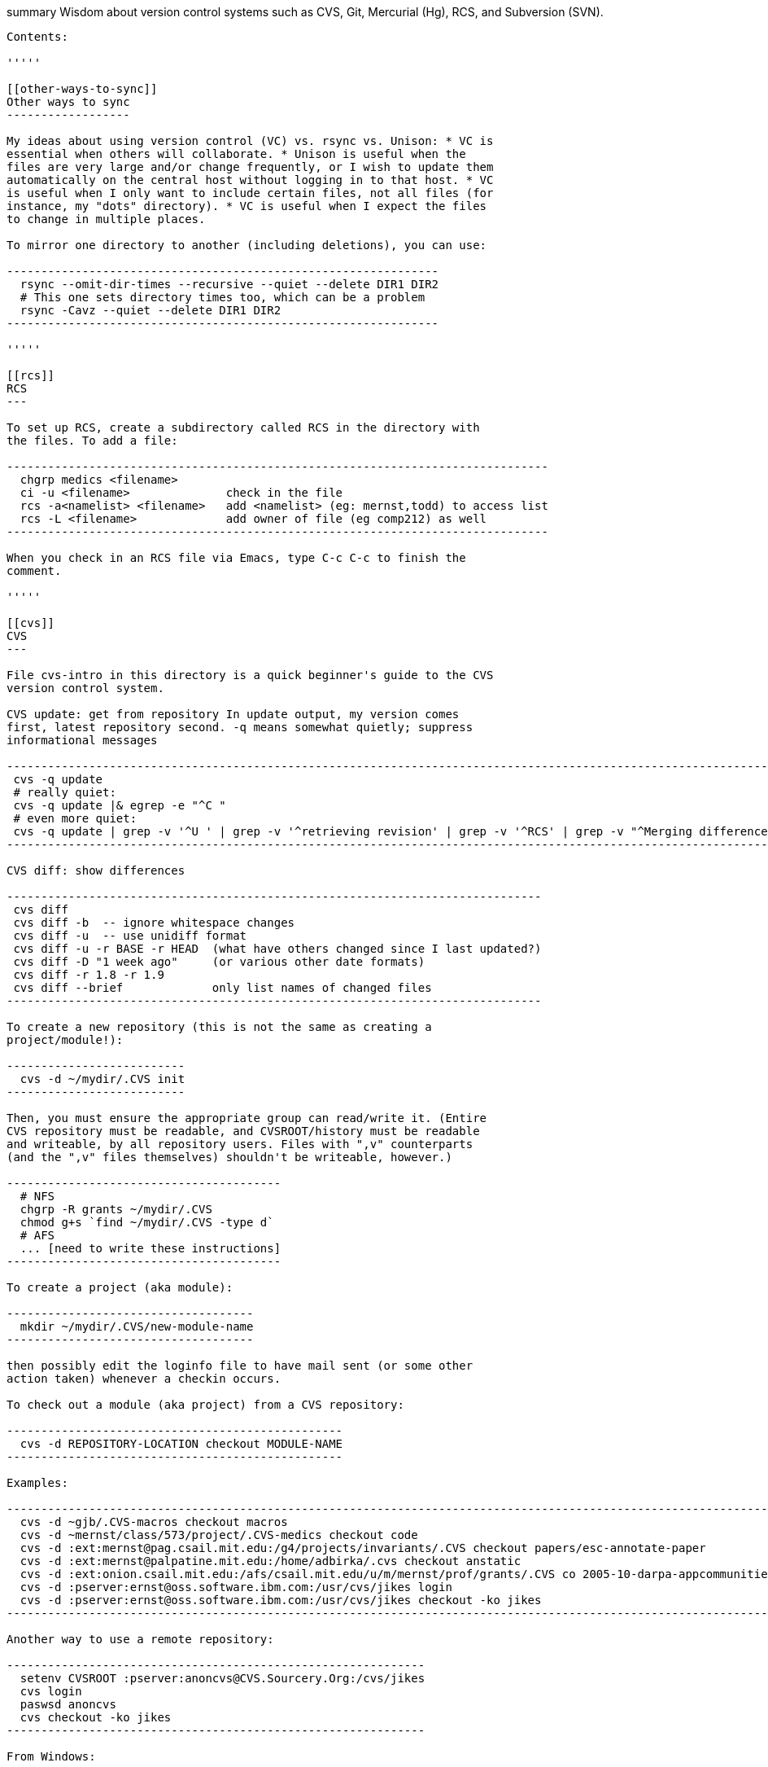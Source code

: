 [[summary-wisdom-about-version-control-systems-such-as-cvs-git-mercurial-hg-rcs-and-subversion-svn.]]
summary Wisdom about version control systems such as CVS, Git, Mercurial
(Hg), RCS, and Subversion (SVN).
---------------------------------------------------------------------------------------------------------

Contents:

'''''

[[other-ways-to-sync]]
Other ways to sync
------------------

My ideas about using version control (VC) vs. rsync vs. Unison: * VC is
essential when others will collaborate. * Unison is useful when the
files are very large and/or change frequently, or I wish to update them
automatically on the central host without logging in to that host. * VC
is useful when I only want to include certain files, not all files (for
instance, my "dots" directory). * VC is useful when I expect the files
to change in multiple places.

To mirror one directory to another (including deletions), you can use:

---------------------------------------------------------------
  rsync --omit-dir-times --recursive --quiet --delete DIR1 DIR2
  # This one sets directory times too, which can be a problem
  rsync -Cavz --quiet --delete DIR1 DIR2
---------------------------------------------------------------

'''''

[[rcs]]
RCS
---

To set up RCS, create a subdirectory called RCS in the directory with
the files. To add a file:

-------------------------------------------------------------------------------
  chgrp medics <filename>
  ci -u <filename>              check in the file
  rcs -a<namelist> <filename>   add <namelist> (eg: mernst,todd) to access list
  rcs -L <filename>             add owner of file (eg comp212) as well
-------------------------------------------------------------------------------

When you check in an RCS file via Emacs, type C-c C-c to finish the
comment.

'''''

[[cvs]]
CVS
---

File cvs-intro in this directory is a quick beginner's guide to the CVS
version control system.

CVS update: get from repository In update output, my version comes
first, latest repository second. -q means somewhat quietly; suppress
informational messages

-----------------------------------------------------------------------------------------------------------------------------------------------------------------------------------------------------------------
 cvs -q update
 # really quiet:
 cvs -q update |& egrep -e "^C "
 # even more quiet:
 cvs -q update | grep -v '^U ' | grep -v '^retrieving revision' | grep -v '^RCS' | grep -v "^Merging differences" | grep -v "^cvs update: conflicts found" | grep -v "^rcsmerge: warning: conflicts during merge"
-----------------------------------------------------------------------------------------------------------------------------------------------------------------------------------------------------------------

CVS diff: show differences

------------------------------------------------------------------------------
 cvs diff
 cvs diff -b  -- ignore whitespace changes
 cvs diff -u  -- use unidiff format
 cvs diff -u -r BASE -r HEAD  (what have others changed since I last updated?)
 cvs diff -D "1 week ago"     (or various other date formats)
 cvs diff -r 1.8 -r 1.9
 cvs diff --brief             only list names of changed files
------------------------------------------------------------------------------

To create a new repository (this is not the same as creating a
project/module!):

--------------------------
  cvs -d ~/mydir/.CVS init
--------------------------

Then, you must ensure the appropriate group can read/write it. (Entire
CVS repository must be readable, and CVSROOT/history must be readable
and writeable, by all repository users. Files with ",v" counterparts
(and the ",v" files themselves) shouldn't be writeable, however.)

----------------------------------------
  # NFS
  chgrp -R grants ~/mydir/.CVS
  chmod g+s `find ~/mydir/.CVS -type d`
  # AFS
  ... [need to write these instructions]
----------------------------------------

To create a project (aka module):

------------------------------------
  mkdir ~/mydir/.CVS/new-module-name
------------------------------------

then possibly edit the loginfo file to have mail sent (or some other
action taken) whenever a checkin occurs.

To check out a module (aka project) from a CVS repository:

-------------------------------------------------
  cvs -d REPOSITORY-LOCATION checkout MODULE-NAME
-------------------------------------------------

Examples:

----------------------------------------------------------------------------------------------------------------
  cvs -d ~gjb/.CVS-macros checkout macros
  cvs -d ~mernst/class/573/project/.CVS-medics checkout code
  cvs -d :ext:mernst@pag.csail.mit.edu:/g4/projects/invariants/.CVS checkout papers/esc-annotate-paper
  cvs -d :ext:mernst@palpatine.mit.edu:/home/adbirka/.cvs checkout anstatic
  cvs -d :ext:onion.csail.mit.edu:/afs/csail.mit.edu/u/m/mernst/prof/grants/.CVS co 2005-10-darpa-appcommunities
  cvs -d :pserver:ernst@oss.software.ibm.com:/usr/cvs/jikes login
  cvs -d :pserver:ernst@oss.software.ibm.com:/usr/cvs/jikes checkout -ko jikes
----------------------------------------------------------------------------------------------------------------

Another way to use a remote repository:

-------------------------------------------------------------
  setenv CVSROOT :pserver:anoncvs@CVS.Sourcery.Org:/cvs/jikes
  cvs login
  paswsd anoncvs
  cvs checkout -ko jikes
-------------------------------------------------------------

From Windows:

-----------------------------------------------------------------------
  cvs -d //pag.csail.mit.edu/mernst/.CVS/.CVS-mernst checkout -ko emacs
-----------------------------------------------------------------------

To check out an old version (from a specific date, as of a given date),
run this from ~/tmp:

---------------------------------------------------------
  cvs -d ~gjb/.CVS-macros checkout -D "1 Jan 1998" macros
---------------------------------------------------------

In CVS, to add a file, do 2 things:

--------------------
 cvs add FILENAME
 cvs commit FILENAME
--------------------

When adding binary files to CVS, use the -kb flag:

----------------------
  cvs add -kb filename
----------------------

To add the -kb flag to a file that is already in CVS:

------------------------
  cvs admin -kb filename
------------------------

To commit changes

--------------------------------------------------------------
 cvs commit  -- commits all changed files in current directory
--------------------------------------------------------------

To quit working and delete your personal copy

---------------
 cvs release -d
---------------

To obtain a lock (aka watch),

-------------------
 cvs edit paper.tex
-------------------

To see the change logs:

-------------------
 cvs log evilmacros
-------------------

To get new directories, do "cvs update -d" instead of "cvs update". To
avoid the need for this, one should really have

----------------
    diff -u
    update -d -P
----------------

in one's .cvsrc file.

To create a branch in CVS (this from Dave Grove via Jake Cockrell):

---------------------------------------------------------
  cd fromdir; tar cf - . | (cd todir; tar xfBp -)
    cvs tag <branch_point_tag>
    cvs rtag -b -r <branch_point_tag> <branch_tag> module
    cvs update -r <branch_tag>
  cvs commit
---------------------------------------------------------

To make the HEAD and BASE tags work in CVS, add to directory CVSROOT (in
the true repository) a file val-tags containing:

------
HEAD y
BASE y
------

For email or other notification whenever a CVS checkin occurs, add the
actions to the CVSROOT/loginfo file in the repository. For example, you
might add this line to the CVSROOT/loginfo file:

----------------------------------------------------------------------------------------
  ^my-module-name    mail -s "CVS checkin my-module-name" me@mymail.com,you@yourmail.com
----------------------------------------------------------------------------------------

As another example, this is in Scwm's loginfo file (unindented):

----------------------------------------------------------------
  ^scwm-web /usr/local/bin/cvslog scwm-web; ( date; ( sleep 2; \
  cd /home/httpd/html/scwm; cvs update -dP ) &) \
  >> /usr/local/home/gjb/cvslog/err-scwm-web 2>&1
----------------------------------------------------------------

The cvslog command just mails the other devs on a commit, but the rest
does an auto-update of the web page to the place where it is served.
This happens on each commit, and the output goes to a file. On AFS, use
something similar to the following to auto-update on commit:

-----------------------------------------------------------------------
  ^bib (cd /afs/csail.mit.edu/group/pag/www/bib; fs sa . pag rlidwka; \
        cvs -q up >/dev/null; fs sa . pag rla)
-----------------------------------------------------------------------

In inetd.conf, the cvspserver notation must be all on one line! (At
least on redhat-release-6.2-1.)

Anonymous cvs server: After editing /etc/inetd.conf, cause inetd to
reread the file with "killall -HUP inetd". Make sure repository is
readable (and directory is writeable) by anonymous user. Add "passwd"
and "readers" files in CVSROOT.

cvs diff does not permit specifying both the -D "date" and the -r "tag"
options for its arguments; each argument gets to use at most one of
those two options. (This means, for example, that you cannot use cvs
diff to determine what has changed in a branch since a particular date.)
To work around this problem, make a new checkout with the appropriate
date and tags, and then use ordinary diff to compare that to another
checkout (perhaps your current one). For instance, to see what has
changed in Daikon V2 since a particular date, do (in a temporary
directory):

--------------------------------------------------------------------------------------------------
  cvs -d /g4/projects/invariants/.CVS co -r ENGINE_V2_PATCHES -D 2003/06/09 invariants/java/daikon
--------------------------------------------------------------------------------------------------

and then diff that directory against your daikon.ver2 directory.

If CVS says

------------------------------------------------------------------------------------------------------------------------
  cvs checkout: Updating module
  cvs checkout: failed to create lock directory for `/some/path/module' (/some/path/module/#cvs.lock): Permission denied
  cvs checkout: failed to obtain dir lock in repository `/some/path/module'
  cvs [checkout aborted]: read lock failed - giving up
------------------------------------------------------------------------------------------------------------------------

Then the problem is typically that the person who created the CVS
repository has left it (as default) manipulable only by that person.
NFS: > The directory's group should be changed, and the group should be
> given permission for all the files in the directory.

------------------------------------
    chgrp -R groupname .
    find . -type d | xargs chmod g+s
------------------------------------

AFS: (To be written.)

To determine who has made a cvs checkin since a particular date, use
"cvs log" or "cvs history"; "cvs history" is the better way. For
example,

-----------------------------------------
  cvs history -a -c -D "2003/12/22 02:05"
-----------------------------------------

(Is the time local or GMT?)

By default, it is not easy to give read-only access to a CVS repository.
Just to do a checkout, CVS wants to create a read lock file "#cvs.lock"
in each directory of the CVS repository; and the ability to create and
delete files essentially gives all write privileges. You can patch CVS
to add a "-u" option to allow checkouts without read locks. The intent
is to allow read-only operations such as "checkout" to succeed for users
who do not have write access to the repository. The patch is at
http://ximbiot.com/cvs/cvshome/dev/patches/readlock and is potentially
dangerous, but generally seems to work. It's installed on Athena, so you
can try it with

----------------------------------------------------------------------------------------
  /afs/athena.mit.edu/project/gnu/arch/i386_linux24/bin/cvs -u -d path/to/root co module
----------------------------------------------------------------------------------------

In CVS/SVN, "reserved checkout" or "file locking" is the name for user
locks that permit only one user to edit a file at once, forbidding
simultaneous editing. "advisory locks" are a distinct mechanism that
serves a similar purpose. Also, the svn:needs-lock property signifies
that the file it's attached to ought to be locked before editing (by
running "svn lock"). The value of the property is irrelevant. . SVN
locking avoids conflicts when two people edit the same file unknowingly.
http://svnbook.red-bean.com/en/1.2/svn.advanced.locking.html Before you
can edit a file, do

------------------------------
 svn lock filename -m"comment"
------------------------------

(or in Eclipse, do Team > Lock). When you commit, that releases the
lock.

In CVS, to get a copy (cat) of a specific revision of a file (the
version as of a given date), without setting any sticky tags:

--------------------------------------------------
  cvs update -p -r <version> file > file-old
  cvs update -p -D 2008-11-27 file > file-20081127
--------------------------------------------------

To check out an old version (from a specific date, as of a given date),
run this from ~/tmp:

---------------------------------------------------------
  cvs -d ~gjb/.CVS-macros checkout -D "1 Jan 1998" macros
---------------------------------------------------------

'''''

[[svn]]
SVN
---

To make a new, empty SVN repository:

------------------------------------
  svnadmin create --fs-type fsfs DIR
------------------------------------

CSE requires this flag also, as of 6/15/2009: --pre-1.5-compatible (DIR
must be a path, not a URL.) (DIR is often a subdirectory named for the
project of a directory named .SVNREPOS . Or it could just be .SVNREPOS
if there will never be more than one repository needed in that place.
Users can always just check out part of the repository.) Examples:

---------------------------------------------------------------------------------
  svnadmin create --fs-type fsfs --pre-1.5-compatible $HOME/prof/grants/.SVNREPOS
  chmod -R g+w $HOME/prof/grants/.SVNREPOS
---------------------------------------------------------------------------------

Now, you may immediately check it out with a command

------------------
  svn checkout URL
------------------

where URL is of the form

--------------------------------------------------------------------------
  file:///homes/gws/mernst/prof/grants/.SVNREPOS/myproj
  svn+ssh://login.csail.mit.edu/afs/csail/group/pag/projects/.SVNREPOS/igj
--------------------------------------------------------------------------

. The simple approach above does not set up the "trunk, tags, branches"
structure, but I'm not entirely sure how to do that or even what the
point is.

To make SVN ignore a file or files, like the ".cvsignore" file does, do

---------------------------
  svn propedit svn:ignore .
---------------------------

(where "." is the directory to edit).

To make SVN update the `$Id: ...$` text in a file, use

-------------------------------------------
  svn propset svn:keywords "Id" filename...
-------------------------------------------

"svn ls URL" tells which modules are in that repository.

(Isn't there a single script that does all this, too?) From Seth Teller:
how to recover a repos "papers" created with BDB (doesn't mix with AFS),
and convert it to FSFS:

---------------------------------------------------------------
  # correct any errors in place
  svnadmin recover /afs/csail.mit.edu/group/rvsn/papers
  # dump all svn actions to a log
  svnadmin dump /afs/csail.mit.edu/group/rvsn/papers > svn.dump
  # move existing repos out of the way
  cd /afs/csail.mit.edu/group/rvsn/
  mv papers papers.bdb
  # recreate repos; default type is FSFS
  svnadmin create papers
  # replay the log
  svnadmin load /afs/csail.mit.edu/group/rvsn/papers < svn.dump
  # if everything worked
  rm svn.dump
  rm -rf papers.bdb
---------------------------------------------------------------

To retrieve a specific version (revision) of a file under Subversion
control:

---------------------------------------------
  svn update -r 140 introduction.tex
  svn update -r {2008-10-01} introduction.tex
---------------------------------------------

To receive email notification on each SVN commit/checkin, edit file
`hooks/post-commit` in the SVN repository. Add a line like this (the
full filename to mailer.py seems important; prefix with /usr/bin/python
if necessary):

--------------------------------------------------------------------------------------------
  /usr/share/doc/subversion-1.4.6/tools/hook-scripts/mailer/mailer.py commit "$REPOS" "$REV"
--------------------------------------------------------------------------------------------

It uses file `conf/mailer.conf` in the SVN repository. Only two edits to
that file are necessary: * uncomment the `mail_command` line * change
the `to_addr` line (the separator is whitespace (no commas)) . (A
previous script (buggy, and now deprecated) was commit-email.pl.)

If "svnadmin verify" gives output like:

-------------------------------------------
  ...
  * Verified revision 535.
  svnadmin: Unexpected end of svndiff input
-------------------------------------------

then version 536 must be corrupted. You can fix it by running:

------------------------------------
   fsfsverify.py -f REPOS/db/rev/536
------------------------------------

. To fix svn repository error/crash (eg, read chunk size: connection
truncated) use fsfsverify.py to repair the broken revision. First
execute

-----------------------------------
  svnadmin verify <repository-path>
-----------------------------------

to find out the broken revision (one past the last good revision). Then
execute fsfsverify on that revision

-------------------------------------------------------
  fsfsverify.py -f <repository-path>/db/revs/<revision>
-------------------------------------------------------

Its best to copy your repository before trying this. Its easy to find
fsfsverify on the web, and a local copy is available at
/var/autofs/net/peanut/scratch2/jhp/fsfsverify/fsfsverify.py

If svn errors of the following sort occur:

--------------------------------------------------------------------------
  $ svn commit -m 'attendance 2007' attendance 
  svn: Commit failed (details follow):
  svn: OPTIONS request failed on '/jhp_general/public_html/dirt'
  svn: Can't open file 
  '/afs/csail.mit.edu/u/j/jhp/REPOS/general/db/revs/10': Permission denied
--------------------------------------------------------------------------

AFS has incorrectly cached the permissions on the new revision. Execute

--------------------------------------------
  fs flushv /afs/csail/u/j/jhp/REPOS/general
--------------------------------------------

to fix the problem.

An error like

----------------------------------------------------------------
  svn: Can't open file .../myrepos/db/revs/1': Permission denied
----------------------------------------------------------------

is probably a svn interaction with a bug in the afs client that causes
it to incorrectly cache permissions. You can clear it with:

----------------------------------------------------
  fs flushv /afs/csail/group/pag/projects/testrepos/
----------------------------------------------------

on the machine running the svn backend/server (e.g., onion).

A command that performs regular expression replacement on an entire
directory is dangerous for Subversion, since that makes changes to the
files in the .svn directory! The solution is to make a fresh new
checkout and copy either the changed files into there, or copy its .svn
directories into the old copy.

Add a password to an svn password file with a command like the
following:

---------------------------------------------------
  htpasswd /cse/www2/oigj/.svn_htpasswd <username>
  htpasswd $pag/projects/<name>/password <username>
---------------------------------------------------

or have users run one of these commands locally:

---------------------------------------------
  htpasswd -n -d <username>
  htdigest -c /dev/fd/1 Subversion <username>
---------------------------------------------

or use an online tool like http://home.flash.net/cgi-bin/pw.pl
http://www.4webhelp.net/us/password.php
http://www.htaccesstools.com/htpasswd-generator/

To checkout an svn repository over http:

------------------------------------------------
  svn co https://svn.csail.mit.edu/<name> <name>
------------------------------------------------

All of PAG's repositories can be found at: >
https://svn.csail.mit.edu:1443/admin/admin.cgi

To diff a file ignoring whitespace use

-----------------------
  svn diff -x -w <file>
-----------------------

To diff two revisions/versions/commits, use

-------------------
  svn diff -r 63:64
-------------------

Editing a file on multiple different operating systems (Unix/Linux,
Windows, Macintosh) can cause problems with end-of-line conventions. To
work around this, add to the bottom of ~/.subversion/config :

-------------------------
  [miscellany]
  enable-auto-props = yes
-------------------------

.

------------------------------
  [auto-props]
  *.c = svn:eol-style=native
  *.cpp = svn:eol-style=native
------------------------------

For more examples, see: * http://www.apache.org/dev/svn-eol-style.txt *
http://www.bioperl.org/wiki/Svn_auto-props

To see all changes to a Subversion repository since a certain date, use

--------------------------------
  svn log -r "{2010-06-01}:HEAD"
--------------------------------

Here is how to relocate a version control repository when the repository
has changed but you want to keep your local clone/checkout without
making a new one. Don't forget to commit and push all local changes
first. In Subversion: > svn relocate In Mercurial: > just edit the
.hg/hgrc file In git, you need to do this if you get the message
"remote: This repository moved. Please use the new location:". Possible
git gommands (but at least the latter didn't work for me, so just rename
the old clone and create a new one):

----------------------------------
  git remote set-url origin NEWURL
----------------------------------

Or:

------------------------------
  git remote show origin
  git remote rm origin
  git remote add origin NEWURL
  git remote show origin
------------------------------

'''''

[[mercurial-hg]]
Mercurial (Hg)
--------------

To a first approximation, Git and Hg (Mercurial) have the same
capabilities. Hg is easier to use, because it has better IDE support and
a more cohesive command line interface. Git is more idiosyncratic,
faster on very large projects, and integrated with the popular social
programming website Github; the latter is the most compelling reason to
choose it.

If you want to use Mercurial similarly to CVS or SVN, then you can use
this mapping:

------------------------------------
  svn update  =>  hg fetch
  svn commit  =>  hg commit; hg push
------------------------------------

This is a reasonable way to start; later, you will better appreciate how
Mercurial lets you do things that CVS and SVN do not permit.

In Mercurial, each checkout has its own private repository. These
commands affect the local repository only:

----------
 hg update
 hg commit
----------

For instance, after running `hg commit`, there is no effect on any
outside repository, and your collaborators won't see the change. But
there are benefits to you. These commands communicate changes between
your repository and its parent:

--------
 hg pull
 hg push
--------

They have no effect on your local working copy.
The command `hg fetch` automates the common sequence
`hg pull; hg update`. (Actually, `hg fetch` does even more than that,
which is nice.) To enable the `hg fetch` command, add the following to
your `~/.hgrc` file:

-------------
 [extensions]
 fetch =
-------------

A Mercurial tutorial can be found at http://hginit.com/top/.

In Mercurial, you cannot do an update (or fetch) if you have any
uncommitted changes. If you have uncommitted changes, you should commit
your changes first:

-----------
  hg commit
  hg fetch
-----------

Alternately, you can save away your changes as a diff, then update and
apply them:

-------------
  hg shelve
  hg fetch
  hg unshelve
-------------

The first option tends to lead to fewer problems with merging, and less
likelihood of lost work. Also, your original work is permanently
reflected in the version control history. And, to use `hg shelve`
requires installing the shelve extension, which has
[https://bitbucket.org/tksoh/hgshelve/issue/11/unshelve-is-not-restoring-file-changes
a few glitches].

Here are two ways to have Mercurial remember/cache your password so you
don't have to type it every time. Technique 1:

------------------------------------------------------------------------------------------------------
  hg clone https://michael.ernst:my-password-here@jsr308-langtools.googlecode.com/hg/ jsr308-langtools
------------------------------------------------------------------------------------------------------

Technique 2: In .hgrc:

--------------------------------------------------------------
  # The below only works in Mercurial 1.3 and later
  [auth]
  jsr308langtools.prefix = jsr308-langtools.googlecode.com/hg/
  jsr308langtools.username = michael.ernst
  jsr308langtools.password = my-password-here
  jsr308langtools.schemes = https
--------------------------------------------------------------

SVN (Subversion) does this automatically. You have to type the password
only the first time.

The Mercurial command "hg bisect" does binary search over the revision
history to find the point at which an error/bug was introduced (or
eliminated).

To make Mercurial print the full commit message (aka changelog entry),
do either of these:

--------------------------
  hg log -v
  hg log --style changelog
--------------------------

To show a patch for a single already-committed changeset, do either of
these (the first ignores whitespace changes):

------------------------------
  hg diff -b -c REVISIONNUMBER
  hg log -p -r REVISIONNUMBER
------------------------------

To show diffs between two arbitrary revisions:

------------------------------
  hg diff -b -r REVNO -r REVNO
------------------------------

It is officially considered good Mercurial practice (but done much less
often in practice) to make a clone in a new repository before making any
changes.

---------------------------------------
  hg clone my-hello my-hello-new-output
---------------------------------------

(I guess when I do this, I should swing a pointer so that my tests and
such use the new repository.)

In Mercurial, `hg outgoing` tells which changesets will be transmitted
by the next `hg push`.

Typical .hgignore file:

-------------------------------------------------------------------
  ### glob syntax rules
  syntax: glob
  TAGS
  *~
  tests/**/*.class
  tests/**/*.log
  tests/**/*.diff
  tests/*.log
  tests/*.diff
  bin/**/*.class
  ### regexp syntax rules
  syntax: regexp
  # Not a glob because it starts with # which looks like a comment.
  (.*/)?\#[^/]*\#$
  (.*/)?\.\#.*
-------------------------------------------------------------------

The glob part supports the `**` syntax for "in any subdirectory".

To undo a commit or other transaction in Mercurial (before pushing to
anywhere public),

-------------
  hg rollback
-------------

For more details, do: hg help rollback

For help on Mercurial's date format, do

---------------
  hg help dates
---------------

(but the curly braces `{}` around _datetime_ in the help message are not
literal). Example:

--------------------------------------------------------------------------
  hg log --style changelog --date '>2009-05-14' design.tex jsr308-faq.html
--------------------------------------------------------------------------

In Mercurial, for a list of all files under version control:

-----------------
  hg manifest
  hg locate
  hg status --all
-----------------

In Mercurial, for a list of deleted file names:

------------------------------------------------------------
  hg log --template "{rev}: {file_dels}\n" | grep -v ':\s*$'
------------------------------------------------------------

In Mercurial (Hg), to have your software re-built every time you do an
update, add this to .hg/hgrc in every local copy:

--------------------
  [hooks]
  update.make = make
--------------------

The first ".make" is an arbitrary identifier to distinguish among all
update hooks. What comes after the "=" is a shell command.

Setting up email notification on each commit/push for Mercurial is a bit
involved. Documentation is at
http://mercurial.selenic.com/wiki/NotifyExtension with a tutorial at
http://morecode.wordpress.com/2007/08/03/setting-up-mercurial-to-e-mail-on-a-commit/
For a version that works at cs.washington.edu, see
HgNotifyExtension.wiki in this directory.

The diffs in Mercurial's email notifications can be confusing. When
sending one message per push (that is, when using the
`changegroup.notify` setting), the diff in the email shows all the
differences in all the changesets that you pushed. However, some of
these changesets might be merge changesets resulting from `hg merge` or
`hg fetch`. The changes in a merge changeset were already seen by the
mailing list when the original author pushed his/her changes, and
combining them all together obscures the new changes that appear for the
first time in this push (which is, to a first approximation, everything
but merges).
To solve this problem, configure the repository's `hgrc` file as
follows: [hooks] # One email per changeset/commit, not one email per
push incoming.notify = python:hgext.notify.hook [notify] # Don't send
notifications for merge changesets merge = False It is not sufficient
just to add the above without using `incoming.notify`. If you are using
`changegroup.notify`, then "merge = False" just means that if you push 3
changesets, one of which is a merge, the notification email will only
list two of them, but the single diff included in the email will still
include all those changes. That's confusing, too.
Google Code shows per-revision diffs instead of one big diff, and no
diff for a merge. There isn't a way to do this in Mercurial now, but for
a discussion of the feature, see
http://selenic.com/pipermail/mercurial/2012-June/043214.html . I think
it would be even nicer to have an option for a single diff, but also
ignore the merges.
Possible issue: does this show any edits that the user made in the merge
operation, if the merge required human intervention? It ought to do so,
since the email recipients want to see all the changes that they haven't
seen already.

By default, Mercurial runs an interactive merging program whenever "hg
merge" detects a conflict. For instance, to use Emacs as the merging
program, put in `~/.hgrc`:

------------------------------------------------------------------------------------------------------
  [ui]
  merge = emacs
  [merge-tools]
  emacs.args = -q --eval "(ediff-merge-with-ancestor \"$local\" \"$other\" \"$base\" nil \"$output\")"
------------------------------------------------------------------------------------------------------

To instead use the `merge` program, which writes a file containing the
results of merging (the file may contain conflict markers), either pass

-------------------------
  --config ui.merge=merge
-------------------------

to hg, or else edit `~/.hgrc` to contain

---------------
  [ui]
  merge = merge
---------------

or else set the HGMERGE environment variable to a program name such as
`merge`.

Brief comparison of Mercurial (Hg) and Subversion (SVN): see file
MercurialVsSubversion.wiki in this directory.

If you get messages like

-----------------------------------------------------------------
  Not trusting file ... from untrusted user mernst, group pl_gang
-----------------------------------------------------------------

then you need add, to `~/.hgrc` (on Unix) or
`C:\Mercurial\Mercurial.ini` (on Windows):

--------------
[trusted]
users = mernst
--------------

This tells your copy of Mercurial to run commands found in a `.hg/hgrc`
file (typically in the master repository) that is owned by that user.
For example, you need to do this to have mail sent when you do a commit.
If the warning message is prefixed by "remote", then you need to add the
`[trusted]` section on the remote machine.

In Mercurial, to share your changes with another user without pushing to
a parent directory, do the following:

----------------------------------
  hg bundle ~/mychanges.hg default
----------------------------------

and then send the `~/mychanges.hg` file (called a "bundle") to the other
user.

To see the diffs in a Mercurial bundle,

--------------------------------------------------
  hg -R bundle.hg diff -r 'ancestor(tip,.)' -r tip
--------------------------------------------------

Also see: http://mercurial.selenic.com/wiki/LookingIntoBundles

To get the fingerprint to put in the .hgrc file:

----------------------------------------------------------------------------------------------------------------
  openssl s_client -connect <host>:443 < /dev/null 2>/dev/null | openssl x509 -fingerprint -noout -in /dev/stdin
----------------------------------------------------------------------------------------------------------------

In Mercurial, to restore a deleted file that has been removed from the
working copy but not committed to the local repository:

--------------------
  hg revert filename
--------------------

You can also give a revision number to revert from.

To configure a changehook to trigger a Jenkins build, add the following
to the project's .hg/hgrc file:

---------------------------------------------------------------------------------------------
  [hooks]
  changegroup = curl --silent -d "" http://mydomain.com:8080/job/my-job-name/build?delay=0sec
---------------------------------------------------------------------------------------------

When there is a Mercurial merge conflict, you can "accept theirs" or
"accept mine" using one of the merge-tools. To merge choosing your own
or the other version,

--------------------------------
  hg merge --tool internal:other
  hg merge --tool internal:local
--------------------------------

The "other" and "local" seem to be with respect to what changeset is
updated to, and might not be what you expected. . Furthermore, see
http://mercurial.selenic.com/wiki/TipsAndTricks, section 'Keep "My" or
"Their" files when doing a merge', for caveats about why the
internal:local and internal:other merge tools only work if both branches
have changed the content of the file.

If you already did a partial merge that resulted in a file with markers
in your working copy such as

-----------------
  <<<<<<< local
    version = 0.2
  =======
    version = 0.1
  >>>>>>> other
-----------------

then you can use `hg resolve` to "accept theirs" or "accept mine":

----------------------------------------
  hg resolve --tool internal:other --all
  hg resolve --tool internal:local --all
----------------------------------------

To make Mercurial use Kerberized rsh instead of ssh, add this to a
repository's `.hgrc` file:

--------------------------------------------------------------------------------------------------------------
  [ui]
  ssh = rsh
}}

A way to review patches against a Mercurial repository (such as from ReviewBoard RBCommons reviews or GitHub):
--------------------------------------------------------------------------------------------------------------

cd ~/research/types DIFFNAME=rb440 cp -pR checker-framework
checker-framework-latexmath:[${DIFFNAME}   cd checker-framework-$]\{DIFFNAME}
patch -p1 <
~/tmp/latexmath:[${DIFFNAME}.patch   hg addremove   hg commit -m "$]\{DIFFNAME}
as of `date +%Y-%m-%d`" # make changes, and send back the results of "hg
diff"

-------------------
Alternate approach:
-------------------

cp -pR checker-framework
checker-framework-latexmath:[${DIFFNAME}-base   cd checker-framework-$]\{DIFFNAME}-base
# remove generated files to avoid spurious diffs make clean cp -pR
checker-framework
checker-framework-latexmath:[${DIFFNAME}-edited   # make changes   # now compare the *-base and *-edited versions ```   If you get a bundle: ```   cd ~/research/types   BUNDLENAME=rb440   cp -pR checker-framework checker-framework-$]\{BUNDLENAME}
cd
checker-framework-latexmath:[${BUNDLENAME}   hg unbundle -u ~/tmp/$]\{BUNDLENAME}.bundle
# make changes, commit hg bundle ~/tmp/$\{BUNDLENAME}-additional.bundle
../checker-framework

---------------------------------------------------------------------------

---------------------------------------------------------------------------
=Git=

In git,
---------------------------------------------------------------------------

git commit

--------------------------------------------------------------------------
only commits the files mentioned on the command line; without commands, it
commits only the files explicitly added via a previous command.  To commit
all changed files, use
--------------------------------------------------------------------------

git commit -a

-----------------------------------

To display a stash as a diff/patch:
-----------------------------------

git stash show -p stash@\{0}

---------------------------------------------------------------------------

When running git under Emacs, to disable the pager when viewing help (& see
the help topics in a new Emacs buffer), do this:
---------------------------------------------------------------------------

git config --global man.viewer woman

---------------------------------
Or, to see them in a web browser:
---------------------------------

apt-get install git-doc git config --global man.viewer firefox git
config --global man.firefox.cmd firefox git config --global help.format
web

-------------------
To undo the change:
-------------------

git config --global man.viewer man ```

In git, to unadd an accidentally-added file, do `git reset FILE`

In git, after resolving the conflicts in the appropriate files: #
`git add` all of the conflicted files # `git commit` (which will
automatically fill in the message with something about resolving
conflicts between the appropriate revisions)

To undo a `git add` command before doing a commit, do
`git reset <file>`. To undo changes in your working copy (like
`hg revert`) do `git checkout filename`; for the whole tree,
`git checkout -f'. A different command that undoes all uncommitted changes in the working tree is`git
reset --hard`, but some people discourage its use because it's
"dangerous".

Git equivalent of `hg rollback`:

------------------------
  git reset HEAD^
  git reset --soft HEAD^
------------------------

I'm not sure exactly what is the distiction between these. To revise a
commit before pushing it -- similarly to what "hg rollback" enbales: *
do more edits * `git commit --amend` `git revert' is different: it makes
a new, opposite commit.

In git: * HEAD^ or HEAD^1 will be resolved to the first parent of HEAD.
* HEAD^2 will resolve to the second parent * HEAD~ or HEAD~1 will
resolve to the first parent of head * HEAD~2 will resolve to the first
parent of the first parent of HEAD. This would be the same as HEAD^^

The git equivalent to `hg outgoing` is:

-----------------------------------------
  git fetch && git log FETCH_HEAD..master
-----------------------------------------

The git equivalent to `hg incoming` is:

-----------------------------------------
  git fetch && git log master..FETCH_HEAD
-----------------------------------------

Here is how to create a GitHub pull request for a single git commit, if
I have already committed more than 1 commit to my local repository. I do
that because it is more convenient during development to put all commits
in a single working copy; then I make a sequence of commits, all in a
single branch. But I seem to need one commit per branch to submit a
proper GitHub pull request.

---------------------------------------------------------------------------------------------------------------------------
  ## <mybranchname> is by convention "upstream"
  ## <git repository> is, for example, git@github.com:mernst/asciidoctor.org.git
  git remote add <mybranchname> <git repository>
  # "git remote update" would also work
  git fetch <mybranchname>
  ## If I did my work on a named branch:
  git checkout -b <mybranchname> <mybranchname>/master
  ## else if I did my work in master (of my repository) and the commit I want is right after those in the central repo:
  git checkout -B <mybranchname> <mycommithash>
  ## else if I did my work in master (of my repository) and the commit I want is not right after those in the central repo:
  git checkout -B <mybranchname> <commithash-of-last-commit-on-master>
  git cherry-pick <mycommithash>
  ## endif
  git push origin <mybranchname>
}}
Finally, at the parent's GitHub webpage, submit a pull request for <mybranchname>

In Git, to list branches:  `git branch`.
In Git, to delete a local branch:
---------------------------------------------------------------------------------------------------------------------------

git branch -d the_local_branch

-----------------------------------------------------------
To remove a remote branch (if you know what you are doing!)
-----------------------------------------------------------

git push origin --delete the_remote_branch

--------------------------------------------------------------------------------------
(or, equivalently but with more obscure syntax: `git push origin :the_remote_branch`).

To see the changes in a single git commit, as a diff, do either of these:
--------------------------------------------------------------------------------------

git diff COMMIT^ COMMIT git show COMMIT

-------------------------------------

To make a bundle of unpushed changes:
-------------------------------------

git bundle create ../yourRepo.bundle --since=x.days.ago --all git bundle
create ../yourRepo.bundle master // for unpushed changes

-------------------------
Then to get the contents:
-------------------------

git clone repo.bundle -b master repo

---------------------------------------------------------------------------

Tip about how to use over https git when ssh is not possible:
https://help.github.com/articles/using-ssh-over-the-https-port/


---------------------------------------------------------------------------
=bzr bazaar=

To create a bzr (Bazaar) repository for a project using the normal pag
directories, the following:
---------------------------------------------------------------------------

setenv PDIR bzr init-repo latexmath:[$pag/projects/$]PDIR/BZR_REPOS bzr
init latexmath:[$pag/projects/$]PDIR/BZR_REPOS/trunk bzr checkout
latexmath:[$pag/projects/$]PDIR/BZR_REPOS/trunk
~/research/latexmath:[$PDIR   # populate ~/research/$]PDIR cd
~/research/$PDIR bzr add * bzr commit -m 'initial version of ...'

-----------------------------------------------------------------------

To install a relatively recent version of bzr on debian stable, execute
the following commands on a pag machine:
-----------------------------------------------------------------------

sudo dpkg -i bzr_1.5-1~bpo40+1_i386.deb

------------------------------------------------------------------------
you will also need python-parmiko in order to use sftp, to install that,
execute:
------------------------------------------------------------------------

sudo apt-get install python-paramiko

-------------------------------------------------------------------------------
To install a relatively recent version of bzr on cygwin, it is simply necessary
to update cygwin and select python-paramiko, and python-crypto as a packages
(they are not selected by default)

If
-------------------------------------------------------------------------------

bzr branch lp:... ``` fails with Permission denied (publickey). then add
a new ssh key. From your personal page in Launchpad, follow "Change
details" and then "SSH Keys".

The standard way to collaborate on Github-based projects is for you to
fork the project on Github, and then commit your changes to your clone,
and then on the Github page describing your commit there is a button
whereby you can submit a "pull request" which lets the owner know that
you want a patch to be merged.

[width="100%",cols="<100%",]
|=======================================================================
|=Bitbucket=

|For email notifications of changesets in Bitbucket, use Admin >>
Services; then, for each email address: Email >> Add service. For email
notifications of issue tracker changes, use Admin >> Issue Tracker
Settings >> Notifications. I'm not sure whether all this works for the
wiki repository...
|=======================================================================

 Please put new content in the appropriate section above, don't just
dump it all here at the end of the file.
